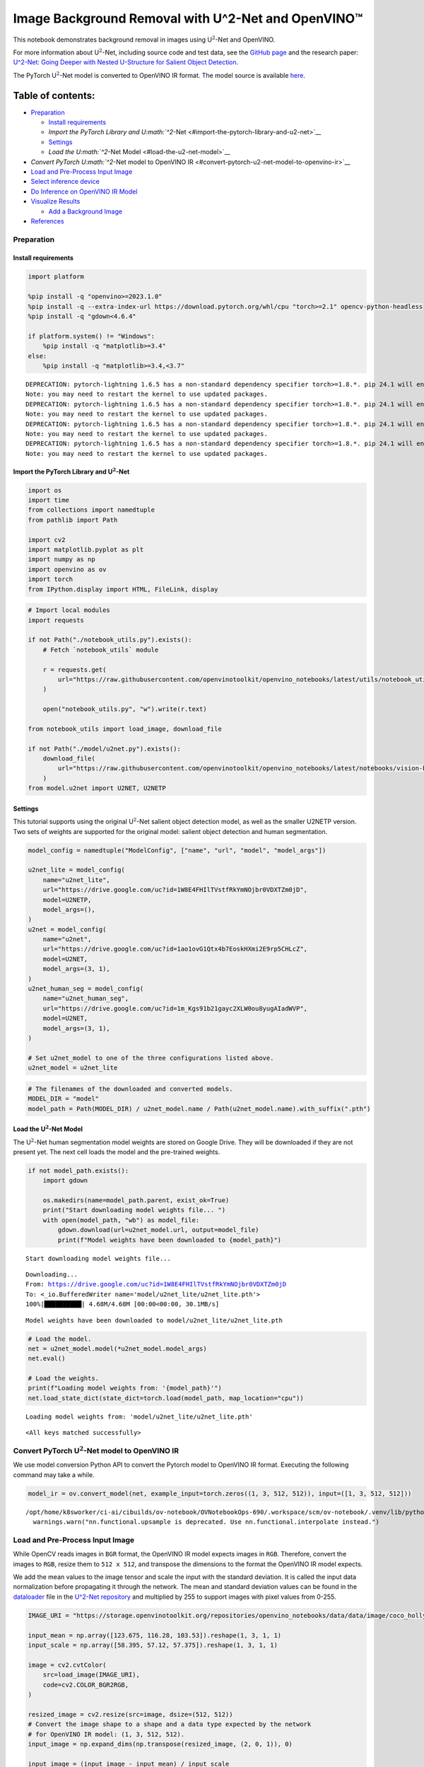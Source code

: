 Image Background Removal with U^2-Net and OpenVINO™
===================================================

This notebook demonstrates background removal in images using
U\ :math:`^2`-Net and OpenVINO.

For more information about U\ :math:`^2`-Net, including source code and
test data, see the `GitHub
page <https://github.com/xuebinqin/U-2-Net>`__ and the research paper:
`U^2-Net: Going Deeper with Nested U-Structure for Salient Object
Detection <https://arxiv.org/pdf/2005.09007.pdf>`__.

The PyTorch U\ :math:`^2`-Net model is converted to OpenVINO IR format.
The model source is available
`here <https://github.com/xuebinqin/U-2-Net>`__.

Table of contents:
^^^^^^^^^^^^^^^^^^

-  `Preparation <#preparation>`__

   -  `Install requirements <#install-requirements>`__
   -  `Import the PyTorch Library and
      U\ :math:`^2`-Net <#import-the-pytorch-library-and-u2-net>`__
   -  `Settings <#settings>`__
   -  `Load the U\ :math:`^2`-Net Model <#load-the-u2-net-model>`__

-  `Convert PyTorch U\ :math:`^2`-Net model to OpenVINO
   IR <#convert-pytorch-u2-net-model-to-openvino-ir>`__
-  `Load and Pre-Process Input
   Image <#load-and-pre-process-input-image>`__
-  `Select inference device <#select-inference-device>`__
-  `Do Inference on OpenVINO IR
   Model <#do-inference-on-openvino-ir-model>`__
-  `Visualize Results <#visualize-results>`__

   -  `Add a Background Image <#add-a-background-image>`__

-  `References <#references>`__

Preparation
-----------



Install requirements
~~~~~~~~~~~~~~~~~~~~



.. code:: ipython3

    import platform
    
    %pip install -q "openvino>=2023.1.0"
    %pip install -q --extra-index-url https://download.pytorch.org/whl/cpu "torch>=2.1" opencv-python-headless
    %pip install -q "gdown<4.6.4"
    
    if platform.system() != "Windows":
        %pip install -q "matplotlib>=3.4"
    else:
        %pip install -q "matplotlib>=3.4,<3.7"


.. parsed-literal::

    DEPRECATION: pytorch-lightning 1.6.5 has a non-standard dependency specifier torch>=1.8.*. pip 24.1 will enforce this behaviour change. A possible replacement is to upgrade to a newer version of pytorch-lightning or contact the author to suggest that they release a version with a conforming dependency specifiers. Discussion can be found at https://github.com/pypa/pip/issues/12063
    Note: you may need to restart the kernel to use updated packages.
    DEPRECATION: pytorch-lightning 1.6.5 has a non-standard dependency specifier torch>=1.8.*. pip 24.1 will enforce this behaviour change. A possible replacement is to upgrade to a newer version of pytorch-lightning or contact the author to suggest that they release a version with a conforming dependency specifiers. Discussion can be found at https://github.com/pypa/pip/issues/12063
    Note: you may need to restart the kernel to use updated packages.
    DEPRECATION: pytorch-lightning 1.6.5 has a non-standard dependency specifier torch>=1.8.*. pip 24.1 will enforce this behaviour change. A possible replacement is to upgrade to a newer version of pytorch-lightning or contact the author to suggest that they release a version with a conforming dependency specifiers. Discussion can be found at https://github.com/pypa/pip/issues/12063
    Note: you may need to restart the kernel to use updated packages.
    DEPRECATION: pytorch-lightning 1.6.5 has a non-standard dependency specifier torch>=1.8.*. pip 24.1 will enforce this behaviour change. A possible replacement is to upgrade to a newer version of pytorch-lightning or contact the author to suggest that they release a version with a conforming dependency specifiers. Discussion can be found at https://github.com/pypa/pip/issues/12063
    Note: you may need to restart the kernel to use updated packages.


Import the PyTorch Library and U\ :math:`^2`-Net
~~~~~~~~~~~~~~~~~~~~~~~~~~~~~~~~~~~~~~~~~~~~~~~~



.. code:: ipython3

    import os
    import time
    from collections import namedtuple
    from pathlib import Path
    
    import cv2
    import matplotlib.pyplot as plt
    import numpy as np
    import openvino as ov
    import torch
    from IPython.display import HTML, FileLink, display

.. code:: ipython3

    # Import local modules
    import requests
    
    if not Path("./notebook_utils.py").exists():
        # Fetch `notebook_utils` module
    
        r = requests.get(
            url="https://raw.githubusercontent.com/openvinotoolkit/openvino_notebooks/latest/utils/notebook_utils.py",
        )
    
        open("notebook_utils.py", "w").write(r.text)
    
    from notebook_utils import load_image, download_file
    
    if not Path("./model/u2net.py").exists():
        download_file(
            url="https://raw.githubusercontent.com/openvinotoolkit/openvino_notebooks/latest/notebooks/vision-background-removal/model/u2net.py", directory="model"
        )
    from model.u2net import U2NET, U2NETP

Settings
~~~~~~~~



This tutorial supports using the original U\ :math:`^2`-Net salient
object detection model, as well as the smaller U2NETP version. Two sets
of weights are supported for the original model: salient object
detection and human segmentation.

.. code:: ipython3

    model_config = namedtuple("ModelConfig", ["name", "url", "model", "model_args"])
    
    u2net_lite = model_config(
        name="u2net_lite",
        url="https://drive.google.com/uc?id=1W8E4FHIlTVstfRkYmNOjbr0VDXTZm0jD",
        model=U2NETP,
        model_args=(),
    )
    u2net = model_config(
        name="u2net",
        url="https://drive.google.com/uc?id=1ao1ovG1Qtx4b7EoskHXmi2E9rp5CHLcZ",
        model=U2NET,
        model_args=(3, 1),
    )
    u2net_human_seg = model_config(
        name="u2net_human_seg",
        url="https://drive.google.com/uc?id=1m_Kgs91b21gayc2XLW0ou8yugAIadWVP",
        model=U2NET,
        model_args=(3, 1),
    )
    
    # Set u2net_model to one of the three configurations listed above.
    u2net_model = u2net_lite

.. code:: ipython3

    # The filenames of the downloaded and converted models.
    MODEL_DIR = "model"
    model_path = Path(MODEL_DIR) / u2net_model.name / Path(u2net_model.name).with_suffix(".pth")

Load the U\ :math:`^2`-Net Model
~~~~~~~~~~~~~~~~~~~~~~~~~~~~~~~~



The U\ :math:`^2`-Net human segmentation model weights are stored on
Google Drive. They will be downloaded if they are not present yet. The
next cell loads the model and the pre-trained weights.

.. code:: ipython3

    if not model_path.exists():
        import gdown
    
        os.makedirs(name=model_path.parent, exist_ok=True)
        print("Start downloading model weights file... ")
        with open(model_path, "wb") as model_file:
            gdown.download(url=u2net_model.url, output=model_file)
            print(f"Model weights have been downloaded to {model_path}")


.. parsed-literal::

    Start downloading model weights file... 


.. parsed-literal::

    Downloading...
    From: https://drive.google.com/uc?id=1W8E4FHIlTVstfRkYmNOjbr0VDXTZm0jD
    To: <_io.BufferedWriter name='model/u2net_lite/u2net_lite.pth'>
    100%|██████████| 4.68M/4.68M [00:00<00:00, 30.1MB/s]

.. parsed-literal::

    Model weights have been downloaded to model/u2net_lite/u2net_lite.pth




    


.. code:: ipython3

    # Load the model.
    net = u2net_model.model(*u2net_model.model_args)
    net.eval()
    
    # Load the weights.
    print(f"Loading model weights from: '{model_path}'")
    net.load_state_dict(state_dict=torch.load(model_path, map_location="cpu"))


.. parsed-literal::

    Loading model weights from: 'model/u2net_lite/u2net_lite.pth'




.. parsed-literal::

    <All keys matched successfully>



Convert PyTorch U\ :math:`^2`-Net model to OpenVINO IR
------------------------------------------------------



We use model conversion Python API to convert the Pytorch model to
OpenVINO IR format. Executing the following command may take a while.

.. code:: ipython3

    model_ir = ov.convert_model(net, example_input=torch.zeros((1, 3, 512, 512)), input=([1, 3, 512, 512]))


.. parsed-literal::

    /opt/home/k8sworker/ci-ai/cibuilds/ov-notebook/OVNotebookOps-690/.workspace/scm/ov-notebook/.venv/lib/python3.8/site-packages/torch/nn/functional.py:3782: UserWarning: nn.functional.upsample is deprecated. Use nn.functional.interpolate instead.
      warnings.warn("nn.functional.upsample is deprecated. Use nn.functional.interpolate instead.")


Load and Pre-Process Input Image
--------------------------------



While OpenCV reads images in ``BGR`` format, the OpenVINO IR model
expects images in ``RGB``. Therefore, convert the images to ``RGB``,
resize them to ``512 x 512``, and transpose the dimensions to the format
the OpenVINO IR model expects.

We add the mean values to the image tensor and scale the input with the
standard deviation. It is called the input data normalization before
propagating it through the network. The mean and standard deviation
values can be found in the
`dataloader <https://github.com/xuebinqin/U-2-Net/blob/master/data_loader.py>`__
file in the `U^2-Net
repository <https://github.com/xuebinqin/U-2-Net/>`__ and multiplied by
255 to support images with pixel values from 0-255.

.. code:: ipython3

    IMAGE_URI = "https://storage.openvinotoolkit.org/repositories/openvino_notebooks/data/data/image/coco_hollywood.jpg"
    
    input_mean = np.array([123.675, 116.28, 103.53]).reshape(1, 3, 1, 1)
    input_scale = np.array([58.395, 57.12, 57.375]).reshape(1, 3, 1, 1)
    
    image = cv2.cvtColor(
        src=load_image(IMAGE_URI),
        code=cv2.COLOR_BGR2RGB,
    )
    
    resized_image = cv2.resize(src=image, dsize=(512, 512))
    # Convert the image shape to a shape and a data type expected by the network
    # for OpenVINO IR model: (1, 3, 512, 512).
    input_image = np.expand_dims(np.transpose(resized_image, (2, 0, 1)), 0)
    
    input_image = (input_image - input_mean) / input_scale

Select inference device
-----------------------



select device from dropdown list for running inference using OpenVINO

.. code:: ipython3

    import ipywidgets as widgets
    
    core = ov.Core()
    device = widgets.Dropdown(
        options=core.available_devices + ["AUTO"],
        value="AUTO",
        description="Device:",
        disabled=False,
    )
    
    device




.. parsed-literal::

    Dropdown(description='Device:', index=1, options=('CPU', 'AUTO'), value='AUTO')



Do Inference on OpenVINO IR Model
---------------------------------



Load the OpenVINO IR model to OpenVINO Runtime and do inference.

.. code:: ipython3

    core = ov.Core()
    # Load the network to OpenVINO Runtime.
    compiled_model_ir = core.compile_model(model=model_ir, device_name=device.value)
    # Get the names of input and output layers.
    input_layer_ir = compiled_model_ir.input(0)
    output_layer_ir = compiled_model_ir.output(0)
    
    # Do inference on the input image.
    start_time = time.perf_counter()
    result = compiled_model_ir([input_image])[output_layer_ir]
    end_time = time.perf_counter()
    print(f"Inference finished. Inference time: {end_time-start_time:.3f} seconds, " f"FPS: {1/(end_time-start_time):.2f}.")


.. parsed-literal::

    Inference finished. Inference time: 0.112 seconds, FPS: 8.90.


Visualize Results
-----------------



Show the original image, the segmentation result, and the original image
with the background removed.

.. code:: ipython3

    # Resize the network result to the image shape and round the values
    # to 0 (background) and 1 (foreground).
    # The network result has (1,1,512,512) shape. The `np.squeeze` function converts this to (512, 512).
    resized_result = np.rint(cv2.resize(src=np.squeeze(result), dsize=(image.shape[1], image.shape[0]))).astype(np.uint8)
    
    # Create a copy of the image and set all background values to 255 (white).
    bg_removed_result = image.copy()
    bg_removed_result[resized_result == 0] = 255
    
    fig, ax = plt.subplots(nrows=1, ncols=3, figsize=(20, 7))
    ax[0].imshow(image)
    ax[1].imshow(resized_result, cmap="gray")
    ax[2].imshow(bg_removed_result)
    for a in ax:
        a.axis("off")



.. image:: vision-background-removal-with-output_files/vision-background-removal-with-output_22_0.png


Add a Background Image
~~~~~~~~~~~~~~~~~~~~~~



In the segmentation result, all foreground pixels have a value of 1, all
background pixels a value of 0. Replace the background image as follows:

-  Load a new ``background_image``.
-  Resize the image to the same size as the original image.
-  In ``background_image``, set all the pixels, where the resized
   segmentation result has a value of 1 - the foreground pixels in the
   original image - to 0.
-  Add ``bg_removed_result`` from the previous step - the part of the
   original image that only contains foreground pixels - to
   ``background_image``.

.. code:: ipython3

    BACKGROUND_FILE = "https://storage.openvinotoolkit.org/repositories/openvino_notebooks/data/data/image/wall.jpg"
    OUTPUT_DIR = "output"
    
    os.makedirs(name=OUTPUT_DIR, exist_ok=True)
    
    background_image = cv2.cvtColor(src=load_image(BACKGROUND_FILE), code=cv2.COLOR_BGR2RGB)
    background_image = cv2.resize(src=background_image, dsize=(image.shape[1], image.shape[0]))
    
    # Set all the foreground pixels from the result to 0
    # in the background image and add the image with the background removed.
    background_image[resized_result == 1] = 0
    new_image = background_image + bg_removed_result
    
    # Save the generated image.
    new_image_path = Path(f"{OUTPUT_DIR}/{Path(IMAGE_URI).stem}-{Path(BACKGROUND_FILE).stem}.jpg")
    cv2.imwrite(filename=str(new_image_path), img=cv2.cvtColor(new_image, cv2.COLOR_RGB2BGR))
    
    # Display the original image and the image with the new background side by side
    fig, ax = plt.subplots(nrows=1, ncols=2, figsize=(18, 7))
    ax[0].imshow(image)
    ax[1].imshow(new_image)
    for a in ax:
        a.axis("off")
    plt.show()
    
    # Create a link to download the image.
    image_link = FileLink(new_image_path)
    image_link.html_link_str = "<a href='%s' download>%s</a>"
    display(
        HTML(
            f"The generated image <code>{new_image_path.name}</code> is saved in "
            f"the directory <code>{new_image_path.parent}</code>. You can also "
            "download the image by clicking on this link: "
            f"{image_link._repr_html_()}"
        )
    )



.. image:: vision-background-removal-with-output_files/vision-background-removal-with-output_24_0.png



.. raw:: html

    The generated image <code>coco_hollywood-wall.jpg</code> is saved in the directory <code>output</code>. You can also download the image by clicking on this link: output/coco_hollywood-wall.jpg<br>


References
----------



-  `PIP install
   openvino-dev <https://github.com/openvinotoolkit/openvino/blob/releases/2023/2/docs/install_guides/pypi-openvino-dev.md>`__
-  `Model Conversion
   API <https://docs.openvino.ai/2024/openvino-workflow/model-preparation.html>`__
-  `U^2-Net <https://github.com/xuebinqin/U-2-Net>`__
-  U^2-Net research paper: `U^2-Net: Going Deeper with Nested
   U-Structure for Salient Object
   Detection <https://arxiv.org/pdf/2005.09007.pdf>`__
